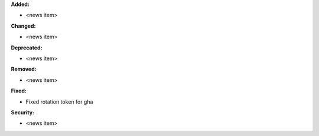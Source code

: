 **Added:**

* <news item>

**Changed:**

* <news item>

**Deprecated:**

* <news item>

**Removed:**

* <news item>

**Fixed:**

* Fixed rotation token for gha

**Security:**

* <news item>
